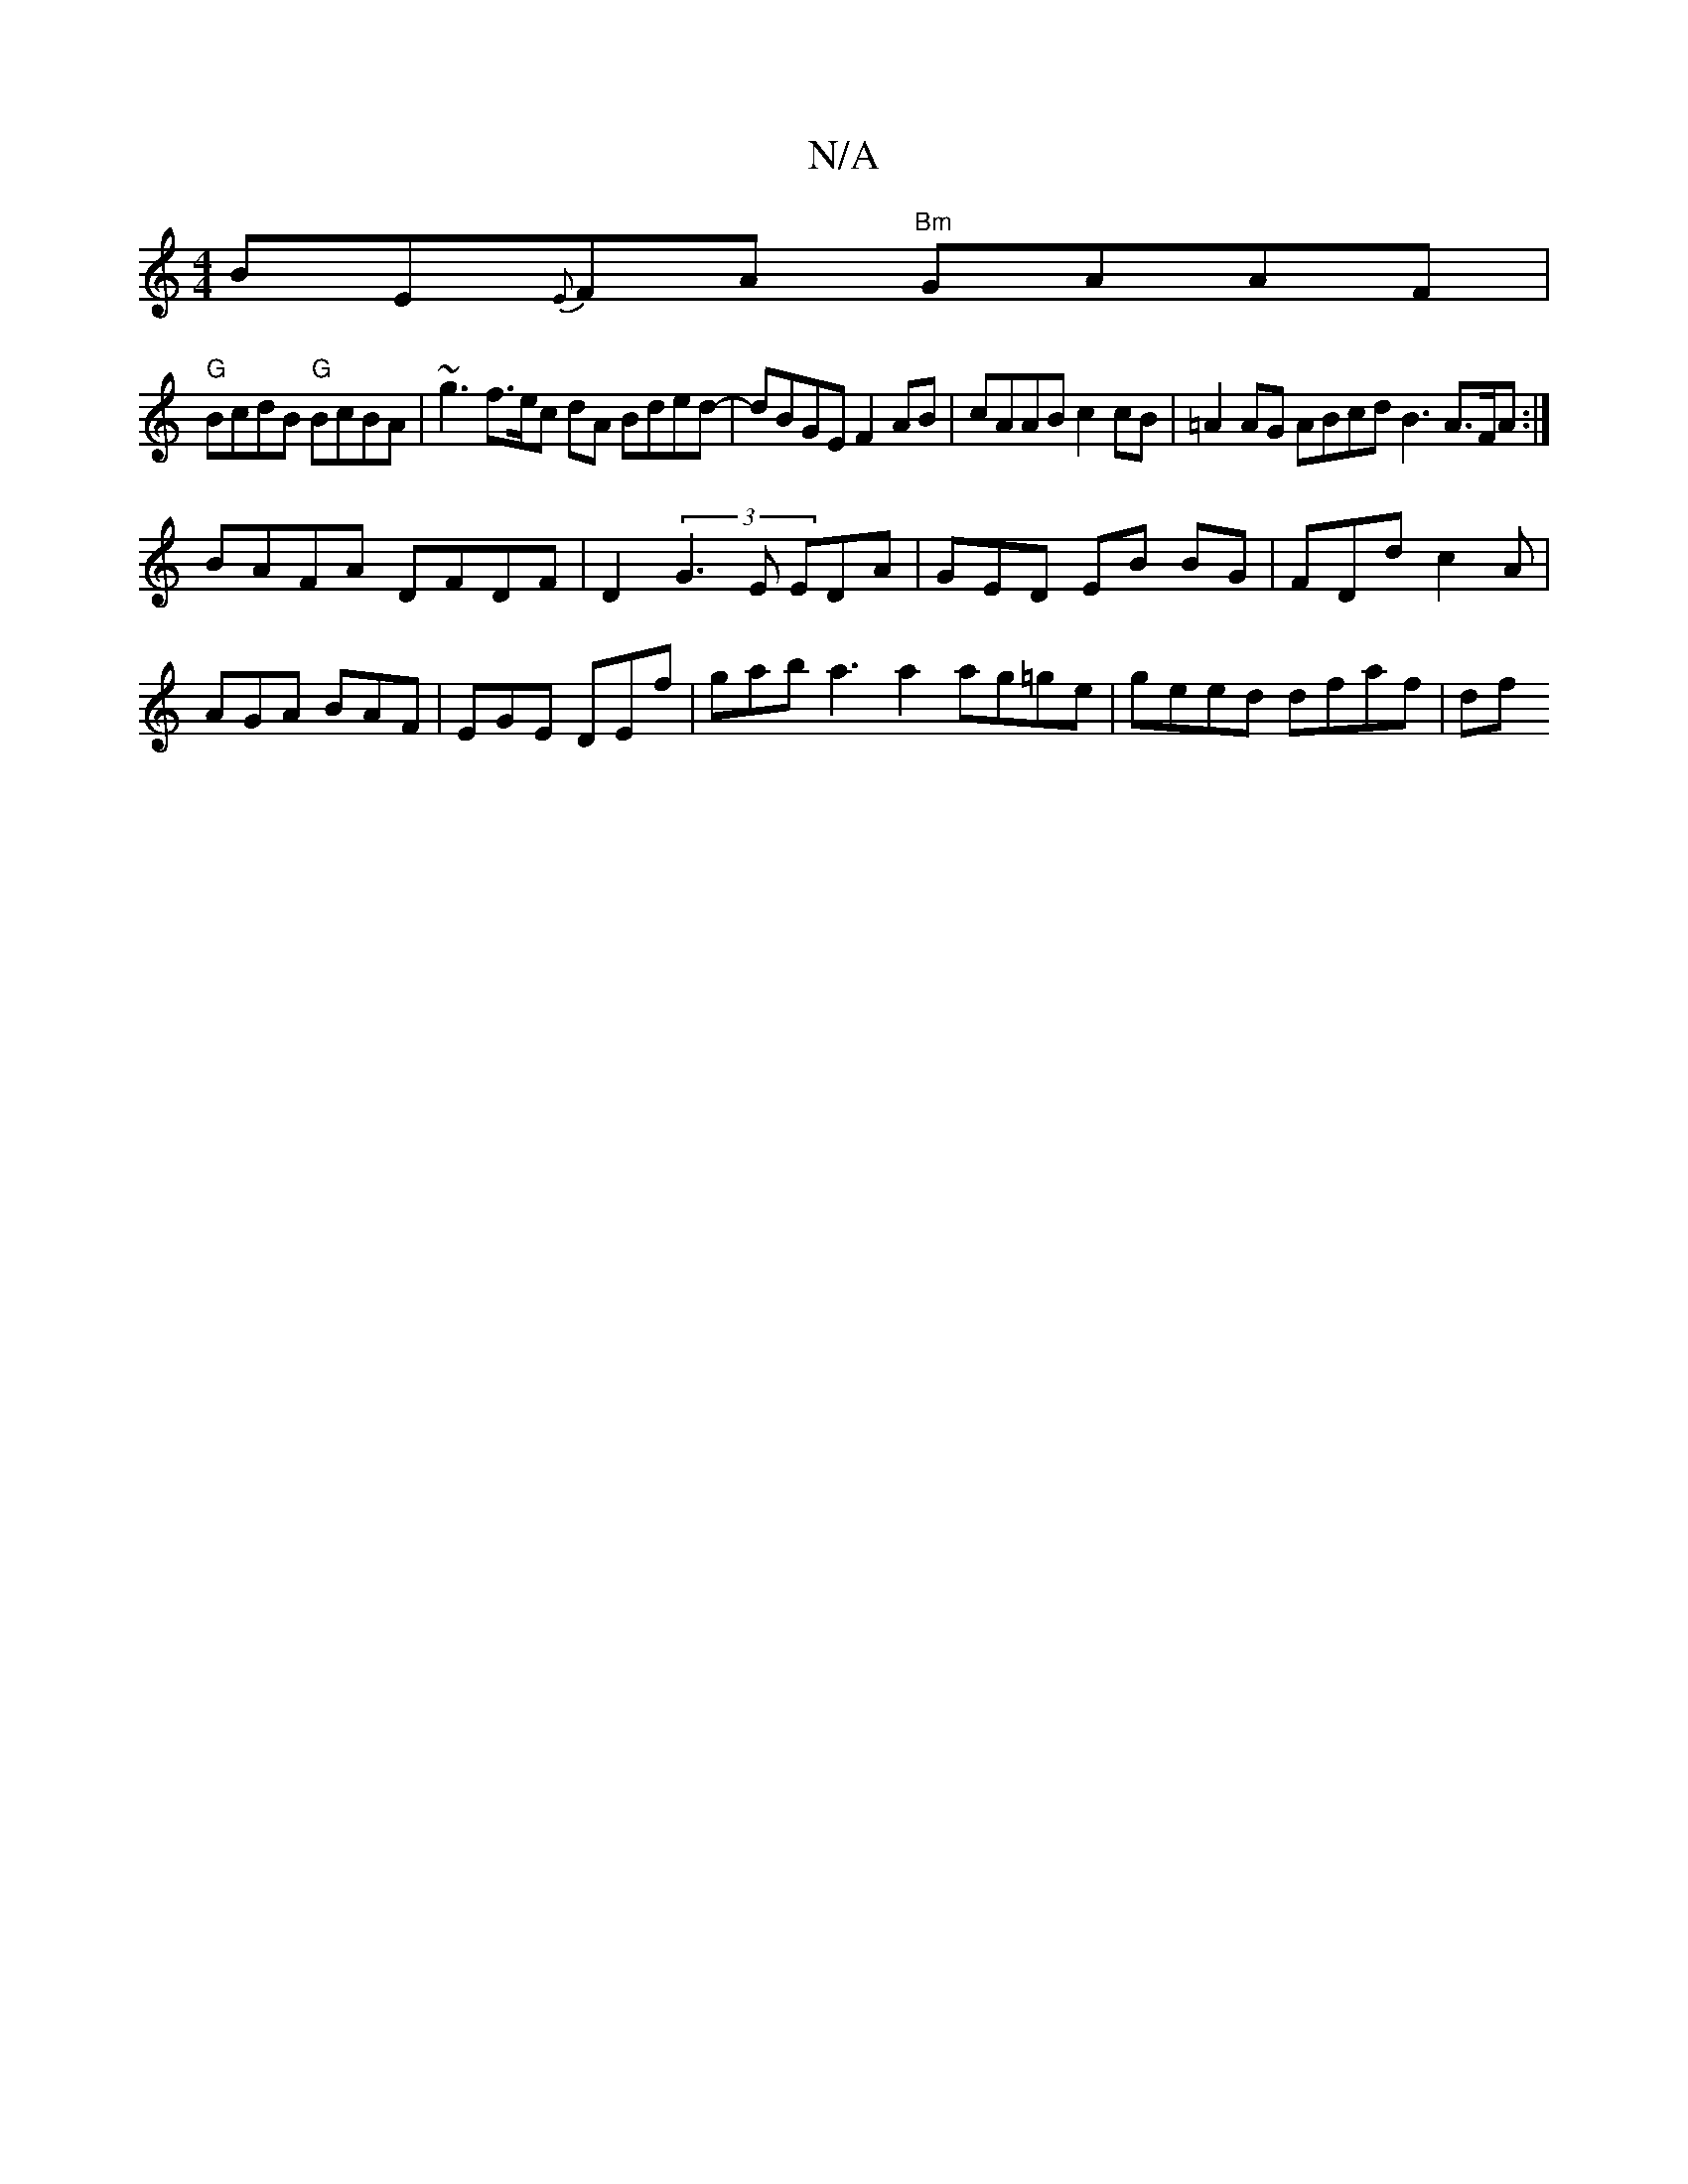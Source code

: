 X:1
T:N/A
M:4/4
R:N/A
K:Cmajor
 BE{E}FA "Bm"GAAF |
"G"BcdB "G"BcBA | ~g3f>ec dA Bded-|dBGE F2 AB | cAAB c2 cB | =A2AG ABcd1 B3 A>FA:|
BAFA DFDF | D2 (3G3 E EDA | GED EB BG | FDd c2A | AGA BAF | EGE DEf |gab a3 a2 ag=ge|geed dfaf|df